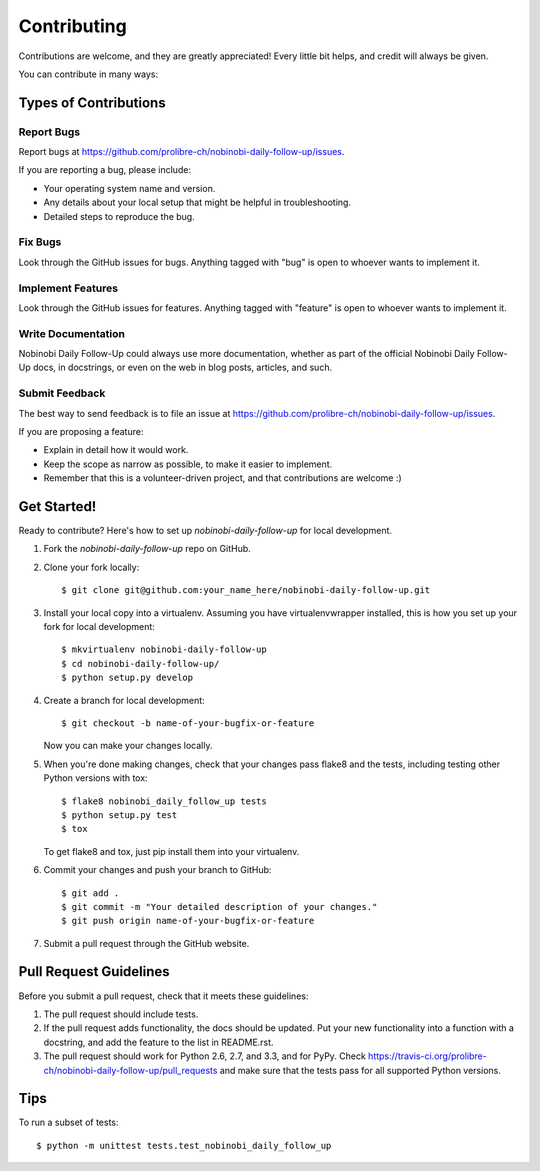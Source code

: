 ============
Contributing
============

Contributions are welcome, and they are greatly appreciated! Every
little bit helps, and credit will always be given.

You can contribute in many ways:

Types of Contributions
----------------------

Report Bugs
~~~~~~~~~~~

Report bugs at https://github.com/prolibre-ch/nobinobi-daily-follow-up/issues.

If you are reporting a bug, please include:

* Your operating system name and version.
* Any details about your local setup that might be helpful in troubleshooting.
* Detailed steps to reproduce the bug.

Fix Bugs
~~~~~~~~

Look through the GitHub issues for bugs. Anything tagged with "bug"
is open to whoever wants to implement it.

Implement Features
~~~~~~~~~~~~~~~~~~

Look through the GitHub issues for features. Anything tagged with "feature"
is open to whoever wants to implement it.

Write Documentation
~~~~~~~~~~~~~~~~~~~

Nobinobi Daily Follow-Up could always use more documentation, whether as part of the
official Nobinobi Daily Follow-Up docs, in docstrings, or even on the web in blog posts,
articles, and such.

Submit Feedback
~~~~~~~~~~~~~~~

The best way to send feedback is to file an issue at https://github.com/prolibre-ch/nobinobi-daily-follow-up/issues.

If you are proposing a feature:

* Explain in detail how it would work.
* Keep the scope as narrow as possible, to make it easier to implement.
* Remember that this is a volunteer-driven project, and that contributions
  are welcome :)

Get Started!
------------

Ready to contribute? Here's how to set up `nobinobi-daily-follow-up` for local development.

1. Fork the `nobinobi-daily-follow-up` repo on GitHub.
2. Clone your fork locally::

    $ git clone git@github.com:your_name_here/nobinobi-daily-follow-up.git

3. Install your local copy into a virtualenv. Assuming you have virtualenvwrapper installed, this is how you set up your fork for local development::

    $ mkvirtualenv nobinobi-daily-follow-up
    $ cd nobinobi-daily-follow-up/
    $ python setup.py develop

4. Create a branch for local development::

    $ git checkout -b name-of-your-bugfix-or-feature

   Now you can make your changes locally.

5. When you're done making changes, check that your changes pass flake8 and the
   tests, including testing other Python versions with tox::

        $ flake8 nobinobi_daily_follow_up tests
        $ python setup.py test
        $ tox

   To get flake8 and tox, just pip install them into your virtualenv.

6. Commit your changes and push your branch to GitHub::

    $ git add .
    $ git commit -m "Your detailed description of your changes."
    $ git push origin name-of-your-bugfix-or-feature

7. Submit a pull request through the GitHub website.

Pull Request Guidelines
-----------------------

Before you submit a pull request, check that it meets these guidelines:

1. The pull request should include tests.
2. If the pull request adds functionality, the docs should be updated. Put
   your new functionality into a function with a docstring, and add the
   feature to the list in README.rst.
3. The pull request should work for Python 2.6, 2.7, and 3.3, and for PyPy. Check
   https://travis-ci.org/prolibre-ch/nobinobi-daily-follow-up/pull_requests
   and make sure that the tests pass for all supported Python versions.

Tips
----

To run a subset of tests::

    $ python -m unittest tests.test_nobinobi_daily_follow_up
